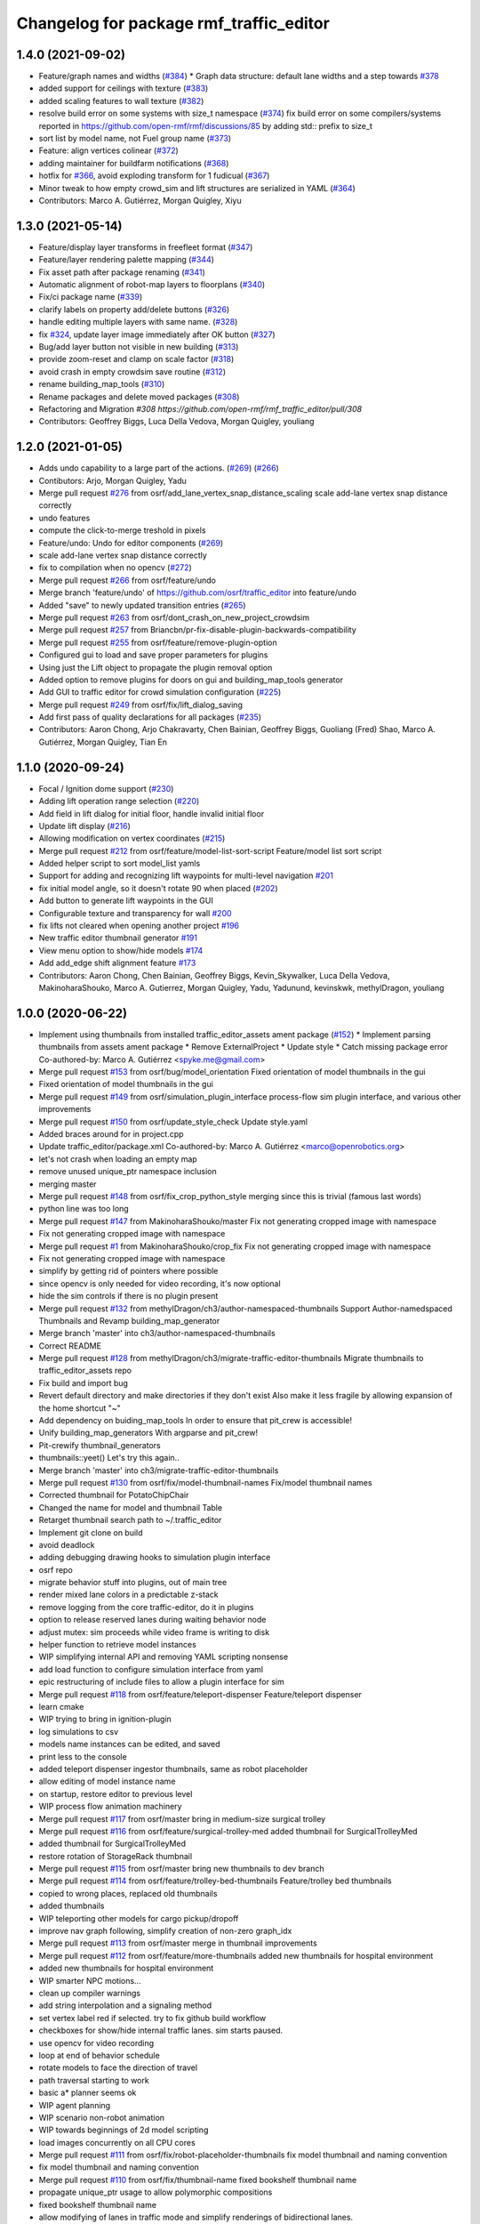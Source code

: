 ^^^^^^^^^^^^^^^^^^^^^^^^^^^^^^^^^^^^^^^^
Changelog for package rmf_traffic_editor
^^^^^^^^^^^^^^^^^^^^^^^^^^^^^^^^^^^^^^^^

1.4.0 (2021-09-02)
------------------
* Feature/graph names and widths (`#384 <https://github.com/open-rmf/rmf_traffic_editor/issues/384>`_)
  * Graph data structure: default lane widths and a step towards `#378 <https://github.com/open-rmf/rmf_traffic_editor/issues/378>`_
* added support for ceilings with texture (`#383 <https://github.com/open-rmf/rmf_traffic_editor/issues/383>`_)
* added scaling features to wall texture (`#382 <https://github.com/open-rmf/rmf_traffic_editor/issues/382>`_)
* resolve build error on some systems with size_t namespace (`#374 <https://github.com/open-rmf/rmf_traffic_editor/issues/374>`_)
  fix build error on some compilers/systems reported in https://github.com/open-rmf/rmf/discussions/85   by adding std:: prefix to size_t
* sort list by model name, not Fuel group name (`#373 <https://github.com/open-rmf/rmf_traffic_editor/issues/373>`_)
* Feature: align vertices colinear (`#372 <https://github.com/open-rmf/rmf_traffic_editor/issues/372>`_)
* adding maintainer for buildfarm notifications (`#368 <https://github.com/open-rmf/rmf_traffic_editor/issues/368>`_)
* hotfix for `#366 <https://github.com/open-rmf/rmf_traffic_editor/issues/366>`_, avoid exploding transform for 1 fudicual (`#367 <https://github.com/open-rmf/rmf_traffic_editor/issues/367>`_)
* Minor tweak to how empty crowd_sim and lift structures are serialized in YAML (`#364 <https://github.com/open-rmf/rmf_traffic_editor/issues/364>`_)
* Contributors: Marco A. Gutiérrez, Morgan Quigley, Xiyu

1.3.0 (2021-05-14)
------------------
* Feature/display layer transforms in freefleet format (`#347 <https://github.com/open-rmf/rmf_traffic_editor/issues/347>`_)
* Feature/layer rendering palette mapping (`#344 <https://github.com/open-rmf/rmf_traffic_editor/issues/344>`_)
* Fix asset path after package renaming (`#341 <https://github.com/open-rmf/rmf_traffic_editor/issues/341>`_)
* Automatic alignment of robot-map layers to floorplans (`#340 <https://github.com/open-rmf/rmf_traffic_editor/issues/340>`_)
* Fix/ci package name (`#339 <https://github.com/open-rmf/rmf_traffic_editor/issues/339>`_)
* clarify labels on property add/delete buttons (`#326 <https://github.com/open-rmf/rmf_traffic_editor/issues/326>`_)
* handle editing multiple layers with same name. (`#328 <https://github.com/open-rmf/rmf_traffic_editor/issues/328>`_)
* fix `#324 <https://github.com/open-rmf/rmf_traffic_editor/issues/324>`_, update layer image immediately after OK button (`#327 <https://github.com/open-rmf/rmf_traffic_editor/issues/327>`_)
* Bug/add layer button not visible in new building (`#313 <https://github.com/open-rmf/rmf_traffic_editor/issues/313>`_)
* provide zoom-reset and clamp on scale factor (`#318 <https://github.com/open-rmf/rmf_traffic_editor/issues/318>`_)
* avoid crash in empty crowdsim save routine (`#312 <https://github.com/open-rmf/rmf_traffic_editor/issues/312>`_)
* rename building_map_tools (`#310 <https://github.com/open-rmf/rmf_traffic_editor/issues/310>`_)
* Rename packages and delete moved packages (`#308 <https://github.com/open-rmf/rmf_traffic_editor/issues/308>`_)
* Refactoring and Migration `#308 https://github.com/open-rmf/rmf_traffic_editor/pull/308`
* Contributors: Geoffrey Biggs, Luca Della Vedova, Morgan Quigley, youliang

1.2.0 (2021-01-05)
------------------
* Adds undo capability to a large part of the actions. (`#269 <https://github.com/osrf/traffic_editor/pull/269>`_) (`#266 <https://github.com/osrf/traffic_editor/pull/266>`_)
* Contibutors: Arjo, Morgan Quigley, Yadu
* Merge pull request `#276 <https://github.com/osrf/traffic_editor/issues/276>`_ from osrf/add_lane_vertex_snap_distance_scaling
  scale add-lane vertex snap distance correctly
* undo features
* compute the click-to-merge treshold in pixels
* Feature/undo: Undo for editor components (`#269 <https://github.com/osrf/traffic_editor/issues/269>`_)
* scale add-lane vertex snap distance correctly
* fix to compilation when no opencv (`#272 <https://github.com/osrf/traffic_editor/issues/272>`_)
* Merge pull request `#266 <https://github.com/osrf/traffic_editor/issues/266>`_ from osrf/feature/undo
* Merge branch 'feature/undo' of https://github.com/osrf/traffic_editor into feature/undo
* Added "save" to newly updated transition entries (`#265 <https://github.com/osrf/traffic_editor/issues/265>`_)
* Merge pull request `#263 <https://github.com/osrf/traffic_editor/issues/263>`_ from osrf/dont_crash_on_new_project_crowdsim
* Merge pull request `#257 <https://github.com/osrf/traffic_editor/issues/257>`_ from Briancbn/pr-fix-disable-plugin-backwards-compatibility
* Merge pull request `#255 <https://github.com/osrf/traffic_editor/issues/255>`_ from osrf/feature/remove-plugin-option
* Configured gui to load and save proper parameters for plugins
* Using just the Lift object to propagate the plugin removal option
* Added option to remove plugins for doors on gui and building_map_tools generator
* Add GUI to traffic editor for crowd simulation configuration (`#225 <https://github.com/osrf/traffic_editor/issues/225>`_)
* Merge pull request `#249 <https://github.com/osrf/traffic_editor/issues/249>`_ from osrf/fix/lift_dialog_saving
* Add first pass of quality declarations for all packages (`#235 <https://github.com/osrf/traffic_editor/issues/235>`_)
* Contributors: Aaron Chong, Arjo Chakravarty, Chen Bainian, Geoffrey Biggs, Guoliang (Fred) Shao, Marco A. Gutiérrez, Morgan Quigley, Tian En


1.1.0 (2020-09-24)
------------------
* Focal / Ignition dome support (`#230 <https://github.com/osrf/traffic_editor/issues/230>`_)
* Adding lift operation range selection (`#220 <https://github.com/osrf/traffic_editor/issues/220>`_)
* Add field in lift dialog for initial floor, handle invalid initial floor
* Update lift display (`#216 <https://github.com/osrf/traffic_editor/issues/216>`_)
* Allowing modification on vertex coordinates (`#215 <https://github.com/osrf/traffic_editor/issues/215>`_)
* Merge pull request `#212 <https://github.com/osrf/traffic_editor/issues/212>`_ from osrf/feature/model-list-sort-script
  Feature/model list sort script
* Added helper script to sort model_list yamls
* Support for adding and recognizing lift waypoints for multi-level navigation `#201 <https://github.com/osrf/traffic_editor/issues/201>`_
* fix initial model angle, so it doesn't rotate 90 when placed (`#202 <https://github.com/osrf/traffic_editor/issues/202>`_)
* Add button to generate lift waypoints in the GUI
* Configurable texture and transparency for wall `#200 <https://github.com/osrf/traffic_editor/issues/200>`_
* fix lifts not cleared when opening another project `#196 <https://github.com/osrf/traffic_editor/issues/196>`_ 
* New traffic editor thumbnail generator `#191 <https://github.com/osrf/traffic_editor/issues/191>`_
* View menu option to show/hide models `#174 <https://github.com/osrf/traffic_editor/issues/174>`_
* Add add_edge shift alignment feature `#173 <https://github.com/osrf/traffic_editor/issues/173>`_
* Contributors: Aaron Chong, Chen Bainian, Geoffrey Biggs, Kevin_Skywalker, Luca Della Vedova, MakinoharaShouko, Marco A. Gutierrez, Morgan Quigley, Yadu, Yadunund, kevinskwk, methylDragon, youliang

1.0.0 (2020-06-22)
------------------
* Implement using thumbnails from installed traffic_editor_assets ament package (`#152 <https://github.com/osrf/traffic_editor/issues/152>`_)
  * Implement parsing thumbnails from assets ament package
  * Remove ExternalProject
  * Update style
  * Catch missing package error
  Co-authored-by: Marco A. Gutiérrez <spyke.me@gmail.com>
* Merge pull request `#153 <https://github.com/osrf/traffic_editor/issues/153>`_ from osrf/bug/model_orientation
  Fixed orientation of model thumbnails in the gui
* Fixed orientation of model thumbnails in the gui
* Merge pull request `#149 <https://github.com/osrf/traffic_editor/issues/149>`_ from osrf/simulation_plugin_interface
  process-flow sim plugin interface, and various other improvements
* Merge pull request `#150 <https://github.com/osrf/traffic_editor/issues/150>`_ from osrf/update_style_check
  Update style.yaml
* Added braces around for in project.cpp
* Update traffic_editor/package.xml
  Co-authored-by: Marco A. Gutiérrez <marco@openrobotics.org>
* let's not crash when loading an empty map
* remove unused unique_ptr namespace inclusion
* merging master
* Merge pull request `#148 <https://github.com/osrf/traffic_editor/issues/148>`_ from osrf/fix_crop_python_style
  merging since this is trivial (famous last words)
* python line was too long
* Merge pull request `#147 <https://github.com/osrf/traffic_editor/issues/147>`_ from MakinoharaShouko/master
  Fix not generating cropped image with namespace
* Fix not generating cropped image with namespace
* Merge pull request `#1 <https://github.com/osrf/traffic_editor/issues/1>`_ from MakinoharaShouko/crop_fix
  Fix not generating cropped image with namespace
* Fix not generating cropped image with namespace
* simplify by getting rid of pointers where possible
* since opencv is only needed for video recording, it's now optional
* hide the sim controls if there is no plugin present
* Merge pull request `#132 <https://github.com/osrf/traffic_editor/issues/132>`_ from methylDragon/ch3/author-namespaced-thumbnails
  Support Author-namedspaced Thumbnails and Revamp building_map_generator
* Merge branch 'master' into ch3/author-namespaced-thumbnails
* Correct README
* Merge pull request `#128 <https://github.com/osrf/traffic_editor/issues/128>`_ from methylDragon/ch3/migrate-traffic-editor-thumbnails
  Migrate thumbnails to traffic_editor_assets repo
* Fix build and import bug
* Revert default directory and make directories if they don't exist
  Also make it less fragile by allowing expansion of the home shortcut "~"
* Add dependency on buiding_map_tools
  In order to ensure that pit_crew is accessible!
* Unify building_map_generators
  With argparse and pit_crew!
* Pit-crewify thumbnail_generators
* thumbnails::yeet()
  Let's try this again..
* Merge branch 'master' into ch3/migrate-traffic-editor-thumbnails
* Merge pull request `#130 <https://github.com/osrf/traffic_editor/issues/130>`_ from osrf/fix/model-thumbnail-names
  Fix/model thumbnail names
* Corrected thumbnail for PotatoChipChair
* Changed the name for model and thumbnail Table
* Retarget thumbnail search path to ~/.traffic_editor
* Implement git clone on build
* avoid deadlock
* adding debugging drawing hooks to simulation plugin interface
* osrf repo
* migrate behavior stuff into plugins, out of main tree
* render mixed lane colors in a predictable z-stack
* remove logging from the core traffic-editor, do it in plugins
* option to release reserved lanes during waiting behavior node
* adjust mutex: sim proceeds while video frame is writing to disk
* helper function to retrieve model instances
* WIP simplifying internal API and removing YAML scripting nonsense
* add load function to configure simulation interface from yaml
* epic restructuring of include files to allow a plugin interface for sim
* Merge pull request `#118 <https://github.com/osrf/traffic_editor/issues/118>`_ from osrf/feature/teleport-dispenser
  Feature/teleport dispenser
* learn cmake
* WIP trying to bring in ignition-plugin
* log simulations to csv
* models name instances can be edited, and saved
* print less to the console
* added teleport dispenser ingestor thumbnails, same as robot placeholder
* allow editing of model instance name
* on startup, restore editor to previous level
* WIP process flow animation machinery
* Merge pull request `#117 <https://github.com/osrf/traffic_editor/issues/117>`_ from osrf/master
  bring in medium-size surgical trolley
* Merge pull request `#116 <https://github.com/osrf/traffic_editor/issues/116>`_ from osrf/feature/surgical-trolley-med
  added thumbnail for SurgicalTrolleyMed
* added thumbnail for SurgicalTrolleyMed
* restore rotation of StorageRack thumbnail
* Merge pull request `#115 <https://github.com/osrf/traffic_editor/issues/115>`_ from osrf/master
  bring new thumbnails to dev branch
* Merge pull request `#114 <https://github.com/osrf/traffic_editor/issues/114>`_ from osrf/feature/trolley-bed-thumbnails
  Feature/trolley bed thumbnails
* copied to wrong places, replaced old thumbnails
* added thumbnails
* WIP teleporting other models for cargo pickup/dropoff
* improve nav graph following, simplify creation of non-zero graph_idx
* Merge pull request `#113 <https://github.com/osrf/traffic_editor/issues/113>`_ from osrf/master
  merge in thumbnail improvements
* Merge pull request `#112 <https://github.com/osrf/traffic_editor/issues/112>`_ from osrf/feature/more-thumbnails
  added new thumbnails for hospital environment
* added new thumbnails for hospital environment
* WIP smarter NPC motions...
* clean up compiler warnings
* add string interpolation and a signaling method
* set vertex label red if selected. try to fix github build workflow
* checkboxes for show/hide internal traffic lanes. sim starts paused.
* use opencv for video recording
* loop at end of behavior schedule
* rotate models to face the direction of travel
* path traversal starting to work
* basic a* planner seems ok
* WIP agent planning
* WIP scenario non-robot animation
* WIP towards beginnings of 2d model scripting
* load images concurrently on all CPU cores
* Merge pull request `#111 <https://github.com/osrf/traffic_editor/issues/111>`_ from osrf/fix/robot-placeholder-thumbnails
  fix model thumbnail and naming convention
* fix model thumbnail and naming convention
* Merge pull request `#110 <https://github.com/osrf/traffic_editor/issues/110>`_ from osrf/fix/thumbnail-name
  fixed bookshelf thumbnail name
* propagate unique_ptr usage to allow polymorphic compositions
* fixed bookshelf thumbnail name
* allow modifying of lanes in traffic mode and simplify renderings of bidirectional lanes.
* don't insert scenario table twice
* beginnings of sim thread
* learning about elite c++11 memory features
* working towards minimalist behavior sequencing
* Merge pull request `#108 <https://github.com/osrf/traffic_editor/issues/108>`_ from osrf/feature/new-thumbnails
  Feature/new thumbnails
* removed empty newlines
* changed back camera height
* corrected thumbnail names to point to open source gazebo models
* WIP external traffic files
* more gazebo thumbnails, compressed largge thumbnails
* add skeleton for traffic map dialog
* render traffic map names in tablewidget
* Merge pull request `#104 <https://github.com/osrf/traffic_editor/issues/104>`_ from osrf/feature/thumbnail-generation
  Feature/thumbnail generation
* save/load traffic-map references in project file
* lint :sparkles:
* added generation and merging utility scripts
* removed ros2 launch
* basic pipeline and docs added
* start of external traffic map files in GUI
* Merge pull request `#103 <https://github.com/osrf/traffic_editor/issues/103>`_ from osrf/feature/demo-assets
  added new demo asset thumbnails
* added new demo asset thumbnails
* Merge pull request `#100 <https://github.com/osrf/traffic_editor/issues/100>`_ from osrf/double_swing_doors_directions
  branch on double swing door direction for sim generation
* branch on double swing door direction for sim generation
* Merge pull request `#94 <https://github.com/osrf/traffic_editor/issues/94>`_ from osrf/static_parameter_for_models
  Static parameter for models
  Tested manually on a few worlds, looks OK
* add static param to models in GUI
* Merge pull request `#90 <https://github.com/osrf/traffic_editor/issues/90>`_ from osrf/feature/single-doors
  Feature/single doors
* abs values for motion degrees, use motion direction instead
* fix merge conflict
* Merge pull request `#81 <https://github.com/osrf/traffic_editor/issues/81>`_ from osrf/add_flattened_offsets
  XY translation of each level in a 'flattened' world generation mode
* XY translation of each level in a 'flattened' world generation mode
* Merge pull request `#80 <https://github.com/osrf/traffic_editor/issues/80>`_ from osrf/floor_holes
  Floor holes
* click selects holes first, then other polygon types
* Merge branch 'master' of ssh://github.com/osrf/traffic_editor into floor_holes
* Merge pull request `#79 <https://github.com/osrf/traffic_editor/issues/79>`_ from osrf/feature/model-elevation
  Feature/model elevation
* reverted back to using double for model::z, makes yaml parsing cleaner
* clear all fields of project when creating a new one
* added elevation/z param to model
* WIP floor holes GUI tool
* add some icons as we add a new tool for polygon-holes
* only override drawing scale if >2 fiducials are present
* more small fixes for levels without scale
* trivial: update level table after adding a level
* Merge pull request `#71 <https://github.com/osrf/traffic_editor/issues/71>`_ from osrf/fix_initial_creation_workflow
  Fix initial creation workflow. Load drawing floorplan images immediately after they are specified in the level dialog, rather than only doing it when loading the building level from YAML.
* refactor drawing loading so it can happen after level dialog also
* fix crash when no levels are present
* Merge pull request `#69 <https://github.com/osrf/traffic_editor/issues/69>`_ from osrf/create_vertex_when_starting_wall
  create a new vertex if the add-edge click is not near an existing one
* create a new vertex if the add-edge click is not near an existing one
* Merge pull request `#67 <https://github.com/osrf/traffic_editor/issues/67>`_ from osrf/create_vertex_as_needed_for_edges
  finish implementing `#63 <https://github.com/osrf/traffic_editor/issues/63>`_ to allow continuous clicks for edge creation
* finish implementing `#63 <https://github.com/osrf/traffic_editor/issues/63>`_ to allow continuous clicks for edge creation
* Merge pull request `#66 <https://github.com/osrf/traffic_editor/issues/66>`_ from osrf/click_walls_instead_of_drag
  implement part of `#63 <https://github.com/osrf/traffic_editor/issues/63>`_ so you can just keep clicking to chain vertices together
* don't automatically chain doors/measurements in edge tool
* implement part of `#63 <https://github.com/osrf/traffic_editor/issues/63>`_ so you can just keep clicking to chain vertices together
* Merge pull request `#64 <https://github.com/osrf/traffic_editor/issues/64>`_ from osrf/specify_floor_textures
  Specify floor textures
* allow specification of floor texture and scale
* Merge branch 'master' of ssh://github.com/osrf/traffic_editor into specify_floor_textures
* fix `#62 <https://github.com/osrf/traffic_editor/issues/62>`_, scale vertex click and paint doorjamb last
* add explicit polygon texture params for now
* Merge pull request `#59 <https://github.com/osrf/traffic_editor/issues/59>`_ from osrf/scenario_roi_polygon_tool
  lots of refactoring and cleanup to allow modifying scenario polygons
* lots of refactoring and cleanup to allow modifying scenario polygons
* Merge pull request `#58 <https://github.com/osrf/traffic_editor/issues/58>`_ from osrf/restore_viewport_center_and_zoom
  restore viewport translation and scale on startup
* restore viewport translation and scale on startup
* update readme
* draw traffic vertices in building coords still, for now
* Merge pull request `#53 <https://github.com/osrf/traffic_editor/issues/53>`_ from osrf/correct_thumbnail_size
  use cropped thumbnails. add four new models.
* use cropped thumbnails. add four new models.
* Merge pull request `#52 <https://github.com/osrf/traffic_editor/issues/52>`_ from osrf/separate_building_map_and_traffic_map_files
  Separate building map and traffic map files
* fix move-model bug
* allow deleting vertices from scenario
* Merge branch 'master' of ssh://github.com/osrf/traffic_editor into separate_building_map_and_traffic_map_files
* working towards adding vertices in scenarios
* change toolbar in response to edit mode. add to scenario skeleton.
* scenario save/load skeleton
* start scenario data structure
* add tabs
* project dialog box to set the building path
* starting to place building within a project...
* Merge pull request `#51 <https://github.com/osrf/traffic_editor/issues/51>`_ from osrf/add_thumbnails
  add some new office furniture thumbnails
* add some new office furniture thumbnails
* finish propagating and refactoring buildings, so things compile again
* everything is now broken
* migrate Map to Building class
* Merge pull request `#49 <https://github.com/osrf/traffic_editor/issues/49>`_ from osrf/restore_window_position_and_size
  use qsettings to save/restore window position and size
* use qsettings to save/restore window position and size
* Merge pull request `#48 <https://github.com/osrf/traffic_editor/issues/48>`_ from osrf/add_elevation_to_level_dialog
  set level elevation via dialog box. Various cleanups.
* set level elevation via dialog box. Various cleanups.
* Merge pull request `#46 <https://github.com/osrf/traffic_editor/issues/46>`_ from osrf/calculate_and_show_scale_using_fiducials
  Calculate and show scale using fiducials
* use measurement data only on the reference level. otherwise, ficudials
* fix QGraphicsView item lookup to fix regression in selecting doors/walls
* specify reference level via map-dialog box
* redraw scene immediately after adding level
* Merge branch 'master' into calculate_and_show_scale_using_fiducials
* Merge pull request `#45 <https://github.com/osrf/traffic_editor/issues/45>`_ from osrf/fix_new_document_problems
  deal more gracefully with an empty world by not crashing
* deal more gracefully with an empty world by not crashing
* update docs to reflect new way to add levels
* map dialog for 'global' model properties
* factor level table into its own file. add meas+fiducial counts to it.
* Merge pull request `#42 <https://github.com/osrf/traffic_editor/issues/42>`_ from osrf/align_lift_layer
  Fiducials to align layers
* level alignment starting to work hooray
* WIP alignment
* working towards fiducial alignment
* Merge pull request `#41 <https://github.com/osrf/traffic_editor/issues/41>`_ from osrf/create_lifts
  Lifts
* make ficudials easier to see
* add fiducial tool
* rotate lift doors correctly. Fix lift door yaml load bug
* copy lift-door checkbox matrix to data structure on OK button
* change data structure to deal with multi-door scenario on same level
* respond appropriately to edits in door table
* push lift elements into QGraphicsGroup and don't transform in dialog rendering
* live updates for lift preview
* start rendering lifts on the map using modeless dialog param updates
* save lift x,y,yaw,width,depth
* update level-door table combo box options when a door name changes
* add tables for editing doors and level-door mapping
* start working on adding lifts
* Merge pull request `#39 <https://github.com/osrf/traffic_editor/issues/39>`_ from osrf/some_toolbar_icons
  add a few toolbar icons
* add a few toolbar icons
* Merge pull request `#38 <https://github.com/osrf/traffic_editor/issues/38>`_ from osrf/set_modified_flag
  Set modified flag
* Merge pull request `#37 <https://github.com/osrf/traffic_editor/issues/37>`_ from osrf/unify_move_tools
  unify move-vertex and move-model tools. Toolbar on top.
* ask to save changes on exit
* unify move-vertex and move-model tools. Toolbar on top.
* Merge pull request `#35 <https://github.com/osrf/traffic_editor/issues/35>`_ from osrf/levels_layers_tabs
  migrate level selection from a button bar into a tabbed table
* migrate level selection from a button bar into a tabbed table
* Merge pull request `#34 <https://github.com/osrf/traffic_editor/issues/34>`_ from osrf/editor_ui_cleanup
  Editor UI cleanup
* allow deletion of vertices and models
* refactoring model selection into its own dialog
* Merge pull request `#33 <https://github.com/osrf/traffic_editor/issues/33>`_ from osrf/add_more_models
  Add more models
* trolley bed thumbnails
* storage rack model thumbnail
* add new model thumbnails
* add storage rack thumbnails
* trivial cleanup
* Merge pull request `#32 <https://github.com/osrf/traffic_editor/issues/32>`_ from osrf/use_layer_visibility_checkboxes
  use checkboxes to specify layer visibility
* oops. optional parameter...
* Merge pull request `#31 <https://github.com/osrf/traffic_editor/issues/31>`_ from osrf/rendering_layers_controls
  Rendering layers controls
* fix compile
* rendering starting to work
* render layers
* layer yaml save/load, working towards layer dialog
* annotate YAML document with flow styles, and emit them
* add layer table and dialog for add/edit layers
* working towards selectable layers
* Merge pull request `#28 <https://github.com/osrf/traffic_editor/issues/28>`_ from osrf/generate_doors
  Generate doors
* add various door gazebo generation stuff and demo mock lift floor changes
* Merge pull request `#27 <https://github.com/osrf/traffic_editor/issues/27>`_ from osrf/add_dock_points
  add dock points and generate docking nav graph params
* add dock points and generate docking nav graph params
* Merge pull request `#25 <https://github.com/osrf/traffic_editor/issues/25>`_ from osrf/rotate_models_visually_with_discretization
  show model pixmaps rotating, with optional discretization
* show model pixmaps rotating, with optional discretization
* Merge pull request `#21 <https://github.com/osrf/traffic_editor/issues/21>`_ from osrf/spawn_robot_parameters
  robot parameters for spawning and Gazebo world generation
* create vertex parameters for spawning robots in simulation
* Merge pull request `#19 <https://github.com/osrf/traffic_editor/issues/19>`_ from osrf/redraw_after_new_file_create
  redraw after file->new, also give explicit model path for gazebo gen
* redraw after file->new, also give explicit model path for gazebo gen
* Merge pull request `#18 <https://github.com/osrf/traffic_editor/issues/18>`_ from osrf/add_install_target
  add install step in cmake
* add install step in cmake
* Merge pull request `#17 <https://github.com/osrf/traffic_editor/issues/17>`_ from osrf/ci_update_first
  update before installing in github workflow
* update before installing in github workflow
* Merge pull request `#16 <https://github.com/osrf/traffic_editor/issues/16>`_ from osrf/repository_reorganization
  Repository reorganization
* Merge branch 'master' of ssh://github.com/osrf/traffic_editor into repository_reorganization
* grand reorganization as colcon-buildable packages for ros2 integration
* Contributors: Aaron, Aaron Chong, MakinoharaShouko, Morgan Quigley, Yadu, Yadunund, methylDragon
